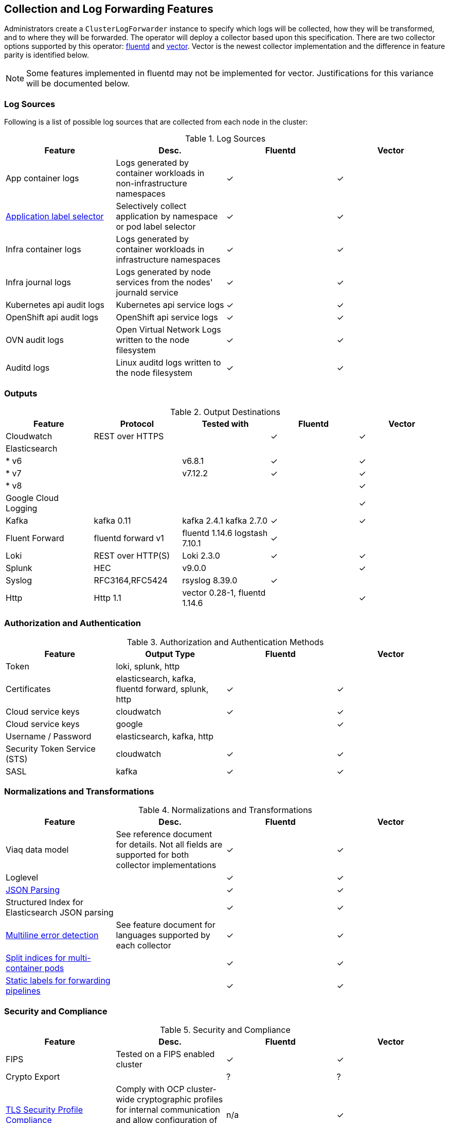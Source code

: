 == Collection and Log Forwarding Features

Administrators create a `ClusterLogForwarder` instance to specify which logs will be collected, how they will be transformed, and to where they will be forwarded.  The operator will deploy a collector based upon this specification.  There are two collector options supported by this operator: https://www.fluentd.org/[fluentd] and https://vector.dev/[vector].  Vector is the newest collector implementation and the difference in feature parity is identified below.

NOTE: Some features implemented in fluentd may not be implemented for vector.  Justifications for this variance will be documented below.

=== Log Sources
Following is a list of possible log sources that are collected from each node in the cluster:

.Log Sources
[options="header"]
|======
|Feature|Desc.|Fluentd|Vector
|App container logs|Logs generated by container workloads in non-infrastructure namespaces|✓|✓
|https://github.com/openshift/enhancements/blob/196445c9d19b2159c9e8639e4428fa5a4c1b3577/enhancements/cluster-logging/forwarder-label-selector.md[Application label selector]|Selectively collect application by namespace or pod label selector|✓|✓
|Infra container logs|Logs generated by container workloads in infrastructure namespaces|✓|✓
|Infra journal logs|Logs generated by node services from the nodes' journald service|✓|✓
|Kubernetes api audit logs|Kubernetes api service logs|✓|✓
|OpenShift api audit logs|OpenShift api service logs|✓|✓
|OVN audit logs|Open Virtual Network Logs written to the node filesystem|✓|✓
|Auditd logs|Linux auditd logs written to the node filesystem|✓|✓
|======

=== Outputs

.Output Destinations
[options="header"]
|======
|Feature|Protocol|Tested with|Fluentd|Vector
|Cloudwatch|REST over HTTPS||✓|✓
|Elasticsearch||||
| * v6||v6.8.1|✓|✓
| * v7||v7.12.2|✓|✓
| * v8||||✓
|Google Cloud Logging||||✓

|Kafka|kafka 0.11|kafka 2.4.1 kafka 2.7.0|✓|✓

|Fluent Forward|fluentd forward v1|fluentd 1.14.6
logstash 7.10.1|✓|

|Loki|REST over HTTP(S)|Loki 2.3.0|✓|✓
|Splunk|HEC|v9.0.0||✓
|Syslog|RFC3164,RFC5424|rsyslog 8.39.0|✓|
|Http|Http 1.1|vector 0.28-1, fluentd 1.14.6||✓
|======

=== Authorization and Authentication

.Authorization and Authentication Methods
[options="header"]
|======
|Feature|Output Type|Fluentd|Vector
|Token|loki, splunk, http||
|Certificates|elasticsearch, kafka, fluentd forward, splunk, http|✓|✓
|Cloud service keys|cloudwatch|✓|✓
|Cloud service keys| google||✓
|Username / Password|elasticsearch, kafka, http||
|Security Token Service (STS)|cloudwatch|✓|✓
|SASL|kafka|✓|✓
|======

=== Normalizations and Transformations
.Normalizations and Transformations
[options="header"]
|======
|Feature|Desc.|Fluentd|Vector
|Viaq data model|See reference document for details.  Not all fields are supported for both collector implementations |✓|✓
|Loglevel||✓|✓
|https://github.com/openshift/enhancements/blob/196445c9d19b2159c9e8639e4428fa5a4c1b3577/enhancements/cluster-logging/forwarding-json-structured-logs.md[JSON Parsing]||✓|✓
|Structured Index for Elasticsearch JSON parsing||✓|✓
|https://github.com/openshift/cluster-logging-operator/blob/master/docs/features/logforwarding/multiline-error-detection.adoc[Multiline error detection]|See feature document for languages supported by each collector|✓|✓
|https://github.com/openshift/enhancements/blob/196445c9d19b2159c9e8639e4428fa5a4c1b3577/enhancements/cluster-logging/multi-container-structured-logging.md[Split indices for multi-container pods]||✓|✓
|https://github.com/openshift/enhancements/blob/196445c9d19b2159c9e8639e4428fa5a4c1b3577/enhancements/cluster-logging/forwarder-tagging.md[Static labels for forwarding pipelines] ||✓|✓

|======

=== Security and Compliance
.Security and Compliance
[options="header"]
|======
|Feature|Desc.|Fluentd|Vector
|FIPS|Tested on a FIPS enabled cluster|✓|✓
|Crypto Export||?|?

|https://issues.redhat.com/browse/LOG-3270[TLS Security Profile Compliance]
|Comply with OCP cluster-wide cryptographic profiles for internal communication and allow configuration of outbound connection profiles. See link:./tls_security_profile.adoc[details]
|n/a|✓
|======

=== Tuning
.Fluentd Tuning
[options="header"]
|======
|Feature|Desc.
|https://github.com/openshift/enhancements/blob/196445c9d19b2159c9e8639e4428fa5a4c1b3577/enhancements/cluster-logging/fluentd-tuning.md[Source]
| readLinesLimit

|https://github.com/openshift/enhancements/blob/196445c9d19b2159c9e8639e4428fa5a4c1b3577/enhancements/cluster-logging/fluentd-tuning.md[Output Buffering]
|
- chunklimitsize
- totallimitsize
- overflowaction
- flushthreadcount
- flushmode
- flushinterval
- retrywait
- retrytype
- retrymaxinterval
- retrytimeout

|======

=== Metrics and Alerting
.Metrics and Alerting
[options="header"]
|======
|Feature|Desc.|Fluentd|Vector
|Logs collected||✓|
|Container logs generated||✓|✓
|Collector dashboard||✓|✓
|Collector alerts||✓|

|======

=== Miscellaneous
.Miscellaneous
[options="header"]
|======
|Feature|Desc.|Fluentd|Vector
|Global Proxy||✓|✓
|Architecture|||
| ...x86||✓|✓
| ...ARM||✓|✓
| ...Power PC||✓|✓
| ...IBM Z||✓|✓
| IPv6||✓|✓

|======
